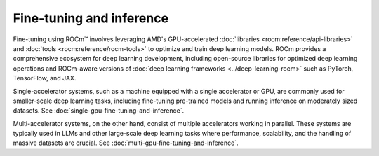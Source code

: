 .. meta::
   :description: How to fine-tune LLMs with ROCm
   :keywords: ROCm, LLM, fine-tuning, inference, usage, tutorial

*************************
Fine-tuning and inference
*************************

Fine-tuning using ROCm™ involves leveraging AMD's GPU-accelerated :doc:`libraries <rocm:reference/api-libraries>` and
:doc:`tools <rocm:reference/rocm-tools>` to optimize and train deep learning models. ROCm provides a comprehensive
ecosystem for deep learning development, including open-source libraries for optimized deep learning operations and
ROCm-aware versions of :doc:`deep learning frameworks <../deep-learning-rocm>` such as PyTorch, TensorFlow, and JAX.

Single-accelerator systems, such as a machine equipped with a single accelerator or GPU, are commonly used for
smaller-scale deep learning tasks, including fine-tuning pre-trained models and running inference on moderately
sized datasets. See :doc:`single-gpu-fine-tuning-and-inference`.

Multi-accelerator systems, on the other hand, consist of multiple accelerators working in parallel. These systems are
typically used in LLMs and other large-scale deep learning tasks where performance, scalability, and the handling of
massive datasets are crucial. See :doc:`multi-gpu-fine-tuning-and-inference`.
